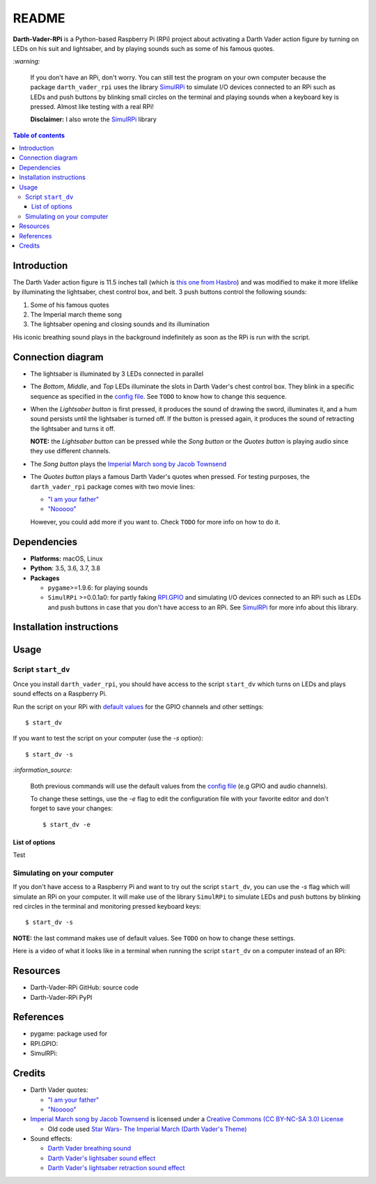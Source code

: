 .. _config file: https://github.com/raul23/Darth-Vader-RPi/blob/master/darth_vader_rpi/configs/default_main_cfg.json#L1
.. _default values: https://github.com/raul23/Darth-Vader-RPi/blob/master/darth_vader_rpi/configs/default_main_cfg.json#L1
.. _"I am your father": https://www.youtube.com/watch?v=xuJEYdOFEP4
.. _Imperial March song by Jacob Townsend: https://soundcloud.com/jacobtownsend1/imperial-march
.. _"Nooooo": https://www.youtube.com/watch?v=ZscVhFvD6iE
.. _RPi.GPIO: https://pypi.org/project/RPi.GPIO/
.. _SimulRPi: https://github.com/raul23/SimulRPi

======
README
======
.. raw:: html

   <p align="center"><img src="https://raw.githubusercontent.com/raul23/Darth-Vader-RPi/master/docs/_static/images/Darth_Vader_RPi_logo.png">
   <br>🚧 &nbsp;&nbsp;&nbsp;<b>Work-In-Progress</b>
   </p>

.. image:: https://readthedocs.org/projects/darth-vader-rpi/badge/?version=latest
   :target: https://darth-vader-rpi.readthedocs.io/en/latest/?badge=latest
   :alt: Documentation Status

.. image:: https://travis-ci.org/raul23/Darth-Vader-RPi.svg?branch=master
   :target: https://travis-ci.org/raul23/Darth-Vader-RPi
   :alt: Build Status

**Darth-Vader-RPi** is a Python-based Raspberry Pi (RPi) project about activating a Darth
Vader action figure by turning on LEDs on his suit and lightsaber, and by 
playing sounds such as some of his famous quotes.

.. raw:: html

   <div align="center">
   <a href="https://www.youtube.com/embed/P631S1k1h_0">
   <img src="https://raw.githubusercontent.com/raul23/images/master/Darth-Vader-RPi/darth_vader_lightsaber_2x_speed_smaller_version.gif"/>
   </a>
   <p><b>Turning on/off the lightsaber</b></p>
   </div>

`:warning:`

   If you don't have an RPi, don't worry. You can still test the program on
   your own computer because the package ``darth_vader_rpi`` uses the library
   `SimulRPi`_ to simulate I/O devices connected to an RPi such as LEDs and
   push buttons by blinking small circles on the terminal and playing sounds
   when a keyboard key is pressed. Almost like testing with a real RPi!

   **Disclaimer:** I also wrote the `SimulRPi`_ library

.. contents:: **Table of contents**
   :depth: 3
   :local:

Introduction
============

The Darth Vader action figure is 11.5 inches tall (which is `this one from
Hasbro <https://amzn.to/3hIw0ou>`_) and was modified to make it more lifelike
by illuminating the lightsaber, chest control box, and belt. 3 push buttons 
control the following sounds:

#. Some of his famous quotes
#. The Imperial march theme song
#. The lightsaber opening and closing sounds and its illumination

His iconic breathing sound plays in the background indefinitely as soon as the
RPi is run with the script.

.. raw:: html

   <div align="center">
   <a href="https://www.youtube.com/embed/P631S1k1h_0"><img src="https://img.youtube.com/vi/P631S1k1h_0/0.jpg" alt="Darth Vader action figure activated"></a>
   <p><b>Click on the above image for the full video so you can also hear the
   different sounds produced by pressing the push buttons</b></p>
   </div>

Connection diagram
==================
.. raw:: html

   <div align="center">
   <img src="https://raw.githubusercontent.com/raul23/images/master/Darth-Vader-RPi/schematics.png" width="700" height=600"/>
   </div>

* The lightsaber is illuminated by 3 LEDs connected in parallel
* The *Bottom*, *Middle*, and *Top* LEDs illuminate the slots in Darth Vader's
  chest control box. They blink in a specific sequence as specified in the
  `config file`_. See ``TODO`` to know how to change this sequence.
* When the *Lightsaber button* is first pressed, it produces the sound of
  drawing the sword, illuminates it, and a hum sound persists until the
  lightsaber is turned off. If the button is pressed again, it produces the
  sound of retracting the lightsaber and turns it off.

  **NOTE:** the *Lightsaber button* can be pressed while the *Song button* or
  the *Quotes button* is playing audio since they use different channels.
* The *Song button* plays the `Imperial March song by Jacob Townsend`_
* The *Quotes button* plays a famous Darth Vader's quotes when pressed. For
  testing purposes, the ``darth_vader_rpi`` package comes with two movie lines:

  * `"I am your father"`_
  * `"Nooooo"`_

  However, you could add more if you want to. Check ``TODO`` for more info on
  how to do it.

Dependencies
============
* **Platforms:** macOS, Linux
* **Python**: 3.5, 3.6, 3.7, 3.8
* **Packages**

  * ``pygame``>=1.9.6: for playing sounds
  * ``SimulRPi`` >=0.0.1a0: for partly faking `RPI.GPIO`_ and simulating I/O
    devices connected to an RPi such as LEDs and push buttons in case that you
    don't have access to an RPi. See `SimulRPi`_ for more info about this
    library.

Installation instructions
=========================

Usage
=====
Script ``start_dv``
-------------------
Once you install ``darth_vader_rpi``, you should have access to the script
``start_dv`` which turns on LEDs and plays sound effects on a Raspberry Pi.

Run the script on your RPi with `default values`_ for the GPIO channels and other
settings::

   $ start_dv

If you want to test the script on your computer (use the `-s` option)::

   $ start_dv -s

`:information_source:`

   Both previous commands will use the default values from the `config file`_
   (e.g GPIO and audio channels).

   To change these settings, use the `-e` flag to edit the configuration file
   with your favorite editor and don't forget to save your changes::

      $ start_dv -e

List of options
^^^^^^^^^^^^^^^
Test

Simulating on your computer
---------------------------
If you don't have access to a Raspberry Pi and want to try out the script
``start_dv``, you can use the `-s` flag which will simulate an RPi on your
computer. It will make use of the library ``SimulRPi`` to simulate LEDs and
push buttons by blinking red circles in the terminal and monitoring pressed
keyboard keys::

   $ start_dv -s

**NOTE:** the last command makes use of default values. See ``TODO`` on how
to change these settings.

Here is a video of what it looks like in a terminal when running the script
``start_dv`` on a computer instead of an RPi:

.. raw:: html

   <div align="center">
   <a href="https://youtu.be/NwVQlh5eu1g"><img src="https://img.youtube.com/vi/NwVQlh5eu1g/0.jpg" alt="LEDs and push buttons imulaion in a terminal [Darth-Vader-RPi]"></a>
   <p><b>Click on the above image for the full video</b></p>
   </div>

Resources
=========
* Darth-Vader-RPi GitHub: source code
* Darth-Vader-RPi PyPI

References
==========
* pygame: package used for
* RPI.GPIO:
* SimulRPi:

Credits
=======
* Darth Vader quotes:

  * `"I am your father"`_
  * `"Nooooo"`_
* `Imperial March song by Jacob Townsend <https://soundcloud.com/jacobtownsend1/imperial-march>`_
  is licensed under a `Creative Commons (CC BY-NC-SA 3.0) License <http://creativecommons.org/licenses/by-nc-sa/3.0/>`_
  
  * Old code used `Star Wars- The Imperial March (Darth Vader's Theme) <https://www.youtube.com/watch?v=-bzWSJG93P8>`_
* Sound effects:

  * `Darth Vader breathing sound <https://www.youtube.com/watch?v=d28NrjMPERs>`_
  * `Darth Vader's lightsaber sound effect <https://www.youtube.com/watch?v=bord-573NWY>`_
  * `Darth Vader's lightsaber retraction sound effect <https://www.youtube.com/watch?v=m6buyGJF46k>`_
